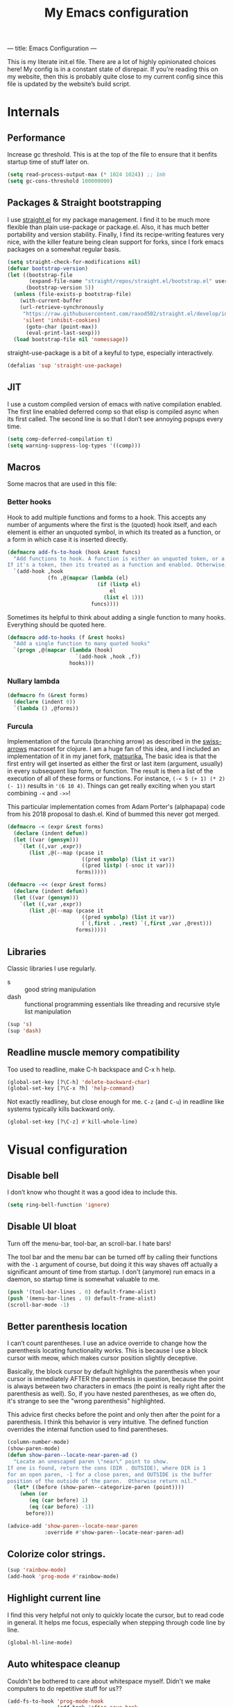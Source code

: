 ---
title: Emacs Configuration
---
#+PROPERTY: header-args :tangle "init.el"
#+TITLE: My Emacs configuration
#+TOC: headlines 2

This is my literate init.el file. There are a lot of highly opinionated choices
here! My config is in a constant state of disrepair. If you’re reading this on
my website, then this is probably quite close to my current config since this
file is updated by the website’s build script.

* Internals
** Performance
Increase gc threshold. This is at the top of the file to ensure that
it benfits startup time of stuff later on.
#+BEGIN_SRC emacs-lisp
(setq read-process-output-max (* 1024 1024)) ;; 1mb
(setq gc-cons-threshold 100000000)
#+END_SRC

** Packages & Straight bootstrapping
I use [[https://github.com/raxod502/straight.el][straight.el]] for my package management. I find it to be much more flexible than
plain use-package or package.el. Also, it has much better portability and
version stability. Finally, I find its recipe-writing features very
nice, with the killer feature being clean support for forks, since I
fork emacs packages on a somewhat regular basis.

#+BEGIN_SRC emacs-lisp
(setq straight-check-for-modifications nil)
(defvar bootstrap-version)
(let ((bootstrap-file
       (expand-file-name "straight/repos/straight.el/bootstrap.el" user-emacs-directory))
      (bootstrap-version 5))
  (unless (file-exists-p bootstrap-file)
    (with-current-buffer
    (url-retrieve-synchronously
     "https://raw.githubusercontent.com/raxod502/straight.el/develop/install.el"
     'silent 'inhibit-cookies)
      (goto-char (point-max))
      (eval-print-last-sexp)))
  (load bootstrap-file nil 'nomessage))
#+end_src

straight-use-package is a bit of a keyful to type, especially interactively.
#+BEGIN_SRC emacs-lisp
(defalias 'sup 'straight-use-package)
#+END_SRC

** JIT
I use a custom compiled version of emacs with native compilation enabled. The
first line enabled deferred comp so that elisp is compiled async when its first
called. The second line is so that I don’t see annoying popups every time.
#+BEGIN_SRC emacs-lisp
(setq comp-deferred-compilation t)
(setq warning-suppress-log-types '((comp)))
#+END_SRC

** Macros
Some macros that are used in this file:
*** Better hooks
Hook to add multiple functions and forms to a hook. This accepts any
number of arguments where the first is the (quoted) hook itself, and
each element is either an unquoted symbol, in which its treated as a
function, or a form in which case it is inserted directly.

#+BEGIN_SRC emacs-lisp
(defmacro add-fs-to-hook (hook &rest funcs)
  "Add functions to hook. A function is either an unquoted token, or a form.
If it's a token, then its treated as a function and enabled. Otherwise, the form is run."
  `(add-hook ,hook
             (fn ,@(mapcar (lambda (el)
                             (if (listp el)
                                 el
                               (list el 1)))
                           funcs))))
#+END_SRC

Sometimes its helpful to think about adding a single function to many
hooks. Everything should be quoted here.
#+BEGIN_SRC emacs-lisp
(defmacro add-to-hooks (f &rest hooks)
  "Add a single function to many quoted hooks"
  `(progn ,@(mapcar (lambda (hook)
                      `(add-hook ,hook ,f))
                    hooks)))
#+END_SRC

*** Nullary lambda
#+BEGIN_SRC emacs-lisp
(defmacro fn (&rest forms)
  (declare (indent 0))
  `(lambda () ,@forms))
#+END_SRC

*** Furcula
Implementation of the furcula (branching arrow) as described in the
[[https://github.com/rplevy/swiss-arrows][swiss-arrows]] macroset for clojure. I am a huge fan of this idea, and I
included an implementation of it in my janet fork, [[https://github.com/eshrh/matsurika][matsurika.]] The
basic idea is that the first entry will get inserted as either the
first or last item (argument, usually) in every subsequent lisp form,
or function. The result is then a list of the execution of all of
these forms or functions. For instance, =(-< 5 (+ 1) (* 2) (- 1))=
results in ='(6 10 4)=. Things can get really exciting when you start
combining =-<= and =->>=!


This particular implementation comes from Adam Porter's (alphapapa)
code from his 2018 proposal to dash.el. Kind of bummed this never got merged.
#+BEGIN_SRC emacs-lisp
(defmacro -< (expr &rest forms)
  (declare (indent defun))
  (let ((var (gensym)))
    `(let ((,var ,expr))
       (list ,@(--map (pcase it
                        ((pred symbolp) (list it var))
                        ((pred listp) (-snoc it var)))
                      forms)))))

(defmacro -<< (expr &rest forms)
  (declare (indent defun))
  (let ((var (gensym)))
    `(let ((,var ,expr))
       (list ,@(--map (pcase it
                        ((pred symbolp) (list it var))
                        (`(,first . ,rest) `(,first ,var ,@rest)))
                      forms)))))
#+END_SRC

** Libraries
Classic libraries I use regularly.
+ s :: good string manipulation
+ dash :: functional programming essentials like threading and
  recursive style list manipulation
#+BEGIN_SRC emacs-lisp
(sup 's)
(sup 'dash)
#+END_SRC

** Readline muscle memory compatibility
Too used to readline, make C-h backspace and C-x h help.

#+BEGIN_SRC emacs-lisp
(global-set-key [?\C-h] 'delete-backward-char)
(global-set-key [?\C-x ?h] 'help-command)
#+END_SRC

Not exactly readliney, but close enough for me. ~C-z~ (and ~C-u~) in readline like
systems typically kills backward only.
#+BEGIN_SRC emacs-lisp
(global-set-key [?\C-z] #'kill-whole-line)
#+END_SRC

* Visual configuration
** Disable bell
I don’t know who thought it was a good idea to include this.
#+BEGIN_SRC emacs-lisp
(setq ring-bell-function 'ignore)
#+END_SRC

** Disable UI bloat
Turn off the menu-bar, tool-bar, an scroll-bar. I hate bars!

The tool bar and the menu bar can be turned off by calling their
functions with the ~-1~ argument of course, but doing it this way shaves
off actually a significant amount of time from startup. I don't
(anymore) run emacs in a daemon, so startup time is somewhat valuable
to me.

#+BEGIN_SRC emacs-lisp
(push '(tool-bar-lines . 0) default-frame-alist)
(push '(menu-bar-lines . 0) default-frame-alist)
(scroll-bar-mode -1)
#+END_SRC

** Better parenthesis location

I can’t count parentheses. I use an advice override to change how the parenthesis
locating functionality works. This is because I use a block cursor with meow,
which makes cursor position slightly deceptive.

Basically, the block cursor by default highlights the parenthesis when
your cursor is immediately AFTER the parenthesis in question, because
the point is always between two characters in emacs (the point is
really right after the parenthesis as well). So, if you have nested
parentheses, as we often do, it's strange to see the "wrong
parenthesis" highlighted.

This advice first checks before the point and only then after the
point for a parenthesis. I think this behavior is very intuitive. The
defined function overrides the internal function used to find parentheses.

#+BEGIN_SRC emacs-lisp
(column-number-mode)
(show-paren-mode)
(defun show-paren--locate-near-paren-ad ()
  "Locate an unescaped paren \"near\" point to show.
If one is found, return the cons (DIR . OUTSIDE), where DIR is 1
for an open paren, -1 for a close paren, and OUTSIDE is the buffer
position of the outside of the paren.  Otherwise return nil."
  (let* ((before (show-paren--categorize-paren (point))))
    (when (or
       (eq (car before) 1)
       (eq (car before) -1))
      before)))

(advice-add 'show-paren--locate-near-paren
            :override #'show-paren--locate-near-paren-ad)
#+END_SRC

** Colorize color strings.
#+BEGIN_SRC emacs-lisp
(sup 'rainbow-mode)
(add-hook 'prog-mode #'rainbow-mode)
#+END_SRC

** Highlight current line
I find this very helpful not only to quickly locate the cursor, but to
read code in general. It helps me focus, especially when stepping
through code line by line.

#+BEGIN_SRC emacs-lisp
(global-hl-line-mode)
#+END_SRC

** Auto whitespace cleanup
Couldn't be bothered to care about whitespace myself. Didn't we make
computers to do repetitive stuff for us??
#+BEGIN_SRC emacs-lisp
(add-fs-to-hook 'prog-mode-hook
                (add-hook 'after-save-hook
                          (fn (whitespace-cleanup))))
#+END_SRC

** Fonts
My default fonts. Iosevka Meiseki is a customized version of [[https://github.com/be5invis/iosevka][iosevka]]
font. You can find a copy of it on my website, somewhere, probably
(maybe the about page).
#+BEGIN_SRC emacs-lisp
(defvar emacs-english-font "Iosevka Meiseki Sans")
(defvar emacs-cjk-font "IPAGothic")
(setq my-font (concat emacs-english-font "-12"))

(add-to-list 'default-frame-alist `(font . ,my-font))
(set-face-attribute 'default t :font my-font)
#+END_SRC

** Theme
I've tried countless other themes, but somehow I just keep coming back
to gruvbox. I switch between ~gruvbox-light-hard~ and ~gruvbox-dark-hard~
fairly often though, both are nice. I'm a big fan of the dark
version's warm and retro-y feel, its visually distinct and comfy.

#+BEGIN_SRC emacs-lisp
(sup 'gruvbox-theme)

(load-theme 'modus-vivendi t nil)
#+END_SRC

** Frame
Make the title look better so that my status bar can print it nicely
for the rice screenshots. ~%b~ is substituted for the name of the
currently active buffer.
#+BEGIN_SRC emacs-lisp
(setq-default frame-title-format '("emacs: %b"))
#+END_SRC

** Modeline
I've liked smart-mode-line in the past, but I prefer telephone line's
modularity, design, and visual appeal right now.

#+BEGIN_SRC emacs-lisp
(sup 'telephone-line)
#+END_SRC

Use a neat cubic curved shape to separate segments. The last line with
~evil-use-short-tag~ makes telephone-line's meow segment, which I wrote
and upstreamed, use single letters to show meow state instead of the
whole word, so like "N" instead of "NORMAL".
#+BEGIN_SRC emacs-lisp
(require 'telephone-line)
(setq telephone-line-primary-left-separator 'telephone-line-cubed-left
      telephone-line-secondary-left-separator 'telephone-line-cubed-hollow-left
      telephone-line-primary-right-separator 'telephone-line-cubed-right
      telephone-line-secondary-right-separator 'telephone-line-cubed-hollow-right)

(setq telephone-line-height 24
      telephone-line-evil-use-short-tag t)
#+END_SRC

*** Custom segments
One of the big reasons I like telephone line is the absolute ease of
defining new segments that look nice as hell.

#+BEGIN_SRC emacs-lisp
(telephone-line-defsegment* telephone-line-simpler-major-mode-segment ()
  (concat "["
          (if (listp mode-name)
              (car mode-name)
            mode-name) "]"))
#+END_SRC

This segment is a simpler indicator of position. I don't use line
numbers on the side of my screen, so it's pretty neccessary for me to
quickly parse my position at a glance. Column numbers are on the left
since they change more often, and this segment is the leftmost element
on the right side of my bar. This means that there's no unnecessary
movement.

#+BEGIN_SRC emacs-lisp
(telephone-line-defsegment* telephone-line-simple-pos-segment ()
  (concat "%c : " "%l/" (number-to-string (count-lines (point-min) (point-max))) ))
#+END_SRC

*** Segment setup
#+BEGIN_SRC emacs-lisp
(setq telephone-line-lhs
      '((nil . (telephone-line-projectile-buffer-segment))
        (accent . (telephone-line-simpler-major-mode-segment))
        (nil . (telephone-line-meow-tag-segment
                telephone-line-misc-info-segment)))
      telephone-line-rhs
      '((nil . (telephone-line-simple-pos-segment))
        (accent . (telephone-line-buffer-modified-segment))))

(telephone-line-mode 1)
#+END_SRC

** Pixel scrolling
New feature in Emacs 29! Do try it out, it's really quite neat. this
function only activates when possible.
#+BEGIN_SRC emacs-lisp
(defun pixel-scroll-setup ()
  (interactive)
  (setq pixel-scroll-precision-large-scroll-height 30.0)
  (setq pixel-scroll-precision-interpolation-factor 30))

(when (boundp 'pixel-scroll-precision-mode)
  (pixel-scroll-setup)
  (add-hook 'prog-mode-hook #'pixel-scroll-precision-mode)
  (add-hook 'org-mode-hook #'pixel-scroll-precision-mode))
#+END_SRC

* Packages
** Nyaatouch
Nyaatouch is my personal modal editing system. It is highly optimized for the
dvorak keyboard and is built on meow (hence the name).

#+BEGIN_SRC emacs-lisp
(sup '(nyaatouch
       :repo "https://github.com/eshrh/nyaatouch"
       :fetcher github))
(turn-on-nyaatouch)
#+END_SRC

Nyaatouch brings in some packages as dependencies: avy, swiper, meow,
smartparens. You can find more information about it at the repo.
I really don't want to add vterm as a dependency of nyaatouch, but I
use it a lot and want it on my leader in a convenient location.
#+BEGIN_SRC emacs-lisp
(meow-leader-define-key
 '("d" . vterm-toggle-cd))
#+END_SRC

Some ideas in nyaatouch spend some time in incubation in my personal
config before I spin them off there. One of those is a key for
deleting a single character

#+BEGIN_SRC emacs-lisp
(meow-normal-define-key '("r" . meow-delete))
#+END_SRC

Add a character for the fill-paragraph command
#+BEGIN_SRC emacs-lisp
(meow-normal-define-key
 '("`" . fill-paragraph))
#+END_SRC

Make sure the esc key in the terminal key never acts as meta.
#+BEGIN_SRC emacs-lisp
(unless (display-graphic-p)
  (setq meow-esc-delay 0))
#+END_SRC

** Undo-tree
Better undo for emacs. I really enjoy the tree visualization feature
this package adds. If you haven't checked it out, try pressing ~C-x u~!
#+BEGIN_SRC emacs-lisp
(sup 'undo-tree)
(global-undo-tree-mode)
(setq undo-tree-auto-save-history nil)
#+END_SRC

** Ace-window
Ace-window is super nice because it lets you quickly switch to a window
when you have >2 open by providing a letter hint.
#+BEGIN_SRC emacs-lisp
(sup 'ace-window)
(global-set-key [remap other-window] 'ace-window)
(setq aw-keys '(?a ?o ?e ?u ?i ?d ?h ?t ?n ?s)) ;; dvorak moment
(setq aw-scope 'frame) ;; don't hint me for things outside the frame
(setq aw-background nil) ;; don't change the buffer background
(setq aw-ignore-current t) ;; i never want to select the current buffer
#+END_SRC

** Dashboard
An essential component of any
emacs-window-with-neofetch-and-tiling-wm-and-anime-girl-wp screenshot.
#+BEGIN_SRC emacs-lisp
(sup 'dashboard)
(dashboard-setup-startup-hook)
#+END_SRC

This is an important section because in order for dashboard to produce the org
agenda, every org file needs to be opened, which means your recent list is
just cluttered. The second line makes dashboard close each buffer
after opening them so it doesn't clutter up your buffer list.
#+BEGIN_SRC emacs-lisp
(setq recentf-exclude '("~/org/"))
(setq dashboard-agenda-release-buffers t)
#+END_SRC

Startup to the dashboard
#+BEGIN_SRC emacs-lisp
(setq initial-buffer-choice (get-buffer "*dashboard*"))
#+END_SRC

Self explanatory config
#+BEGIN_SRC emacs-lisp
(setq dashboard-center-content t)
(setq dashboard-show-shortcuts nil)
(setq dashboard-set-footer nil)
#+END_SRC

Declutter the items shown on the dashboard
#+BEGIN_SRC emacs-lisp
(setq dashboard-items '((recents  . 5)
                        (projects . 5)
                        (agenda . 5)))
(setq dashboard-agenda-sort-strategy '(time-up))
(setq dashboard-item-names '(("Recent Files:" . "recent:")
                             ("Projects:" . "projects:")
                             ("Agenda for the coming week:" . "agenda:")))
#+END_SRC

Nice image and nice title. If we're in the terminal, display an ASCII gnu
instead.
#+BEGIN_SRC emacs-lisp
(setq dashboard-banner-logo-title "GNU emacsへようこそ。")

(defmacro set-dashboard-banner (name)
  `(setq dashboard-startup-banner
         (expand-file-name ,name user-emacs-directory)))
(if (or (display-graphic-p) (daemonp))
    (set-dashboard-banner "hiten_render_rsz.png")
  (set-dashboard-banner "gnu.txt"))
#+END_SRC

** Company
The one true autocompleter! Company mode takes a bit to startup, so defer.
#+BEGIN_SRC emacs-lisp
(sup 'company)
(add-hook 'after-init-hook #'global-company-mode)
(sup 'company-ctags)
#+END_SRC

** Projectile
Project-aware emacs commands.
#+BEGIN_SRC emacs-lisp
(sup 'projectile)
(projectile-mode 1)
(define-key projectile-mode-map (kbd "C-c p") 'projectile-command-map)
#+END_SRC

The main feature I use from projectile is it's awesome fuzzy search for files
across your entire project. I use this so much that I use it as my default
find file function, only when I'm in a project.
#+BEGIN_SRC emacs-lisp
(defun find-file-or-projectile ()
  (interactive)
  (if (projectile-project-p)
      (call-interactively 'projectile-find-file)
    (call-interactively 'find-file)))

(global-set-key (kbd "C-x C-f") 'find-file-or-projectile)
;; just in case i need to use standard find file, probably to make a file.
(meow-leader-define-key '("U" . find-file))
#+END_SRC

** Searching
*** Ivy
I currently use ivy for completions. I’ve used selectrum and vertico in the
past, but ivy is better in my opinion simply because so many packages have built
in integrations with it. I also use swiper extensively.

#+BEGIN_SRC emacs-lisp
(sup 'ivy)
(ivy-mode 1)
(setq ivy-use-virtual-buffers t)
(setq ivy-count-format "(%d/%d) ")
#+END_SRC

Typing things over and over again is hard. Prescient keeps track of command
history and makes recent commands appear higher up.

#+BEGIN_SRC emacs-lisp
(sup 'prescient)
(sup 'ivy-prescient)
(ivy-prescient-mode)
#+END_SRC

*** Marginalia
An essential addition to the completing-read buffer that offers a bit of
documentation to entries.
#+BEGIN_SRC emacs-lisp
(sup 'marginalia)
(marginalia-mode)
#+END_SRC

*** Posframe
In GUI mode, I like to have all completing-read queries come up in a new frame
in the middle of my screen. Posframe does this with a child frame. I like how it
looks. However, I don't want org-ref or swiper in the middle, so I add exceptions.

#+BEGIN_SRC emacs-lisp
(sup 'posframe)
(sup 'ivy-posframe)

(setq ivy-posframe-display-functions-alist '((t . ivy-posframe-display-at-frame-center)))

(setq ivy-posframe-display-functions-alist
      '((swiper          . ivy-display-function-fallback)
        (org-ref-insert-link . ivy-display-function-fallback)
        (t               . ivy-posframe-display)))

(ivy-posframe-mode 1)
#+END_SRC

** Helpful
Better describe* functions that have more information and look neater.
#+BEGIN_SRC emacs-lisp
(sup 'helpful)
#+END_SRC

Override keybindings
#+BEGIN_SRC emacs-lisp
(-map (lambda (pair) (global-set-key
                 (kbd (concat "C-x h " (car pair))) (cdr pair)))
      (-zip '("f" "v" "k")
            '(helpful-callable helpful-variable helpful-key)))
#+END_SRC

** Highlights
*** Lisp highlighting
Install a bunch of Fanael’s visual packages to make lisp source editing much
nicer.
+ highlight-defined: highlight known symbols instead of just the built in ones
+ highlight-numbers: numbers
+ highlight-delimiters: highlight brackets and parens nicely
+ highlight-quoted: highlight quoted symbols in a different color
  [applies only to elisp]

I really do find these pretty essential for comfortable lisp
programming, but maybe just because I'm so used to them.
#+BEGIN_SRC emacs-lisp
(sup 'highlight-defined)
(sup 'highlight-numbers)
(sup 'rainbow-delimiters)
(sup 'highlight-quoted)
(defun highlight-lisp-things-generic ()
  (highlight-numbers-mode)
  (highlight-defined-mode)
  (rainbow-delimiters-mode))

(add-hook 'emacs-lisp-mode-hook #'highlight-quoted-mode)
(add-to-hooks #'highlight-lisp-things-generic 'lisp-data-mode-hook 'clojure-mode-hook)
#+END_SRC

*** Highlight todos
#+BEGIN_SRC emacs-lisp
(sup 'hl-todo)
(global-hl-todo-mode)
#+END_SRC

** Which-key
There are too many emacs keybindings and life is too short.
#+BEGIN_SRC emacs-lisp
(sup 'which-key)
(which-key-mode)
#+END_SRC

** Format-all
All-purpose code formatter for when things break
#+BEGIN_SRC emacs-lisp
(sup 'format-all)
#+END_SRC

** Terminal and shell config
Undoubtedly the best terminal in emacs. Depends on the module libvterm, which
means your emacs has to be compiled with module support enabled (damn you
Ubuntu!!).

#+BEGIN_SRC emacs-lisp
(sup 'vterm)
(sup 'fish-mode)
#+END_SRC

*** Config
Make hl-line-mode turn off in vterm-mode.
#+BEGIN_SRC emacs-lisp
(add-fs-to-hook 'vterm-mode-hook (setq-local global-hl-line-mode
                                             (null global-hl-line-mode)))
#+END_SRC

Kill the buffer when ~C-d~ is pressed to exit the shell.
#+BEGIN_SRC emacs-lisp
(setq vterm-kill-buffer-on-exit t)
(setq vterm-buffer-name-string "vt")
#+END_SRC

Start vterm mode in the insert meow state.
#+BEGIN_SRC emacs-lisp
(add-to-list 'meow-mode-state-list '(vterm-mode . insert))
#+END_SRC

*** Vterm-toggle
Toggles a window with a re-usable vterm. Good for reducing buffer clutter.

#+BEGIN_SRC emacs-lisp
(sup 'vterm-toggle)
(setq vterm-toggle-hide-method 'delete-window)
(setq vterm-toggle-fullscreen-p nil)
(add-to-list 'display-buffer-alist
             '((lambda (bufname _)
                 (with-current-buffer bufname (equal major-mode 'vterm-mode)))
                (display-buffer-reuse-window display-buffer-at-bottom)
                (dedicated . t)
                (reusable-frames . visible)
                (window-height . 0.4)))
#+END_SRC

*** Kill vterm buffer and window
#+BEGIN_SRC emacs-lisp
(defun vterm--kill-vterm-buffer-and-window (process event)
  "Kill buffer and window on vterm process termination."
  (when (not (process-live-p process))
    (let ((buf (process-buffer process)))
      (when (buffer-live-p buf)
        (with-current-buffer buf
          (kill-buffer)
          (ignore-errors (delete-window))
          (message "VTerm closed."))))))

(add-fs-to-hook 'vterm-mode-hook
                (set-process-sentinel (get-buffer-process (buffer-name))
                                      #'vterm--kill-vterm-buffer-and-window))
#+END_SRC

** Org-mode
#+BEGIN_SRC emacs-lisp
(sup 'org)
#+END_SRC

Path configuration. I use a directory called org in my home directory to store
my org files.
#+BEGIN_SRC emacs-lisp
(when (file-exists-p "~/org/")
  (setq org-directory "~/org/")
  (setq org-agenda-files '("~/org/")))
#+END_SRC

Allow lists like a) b) c)
#+BEGIN_SRC emacs-lisp
(setq org-list-allow-alphabetical t)
#+END_SRC

Enable and disable some modes on opening an org buffer
+ Indent-mode means that star headings are hidden and hierarchy is
  whitespace-based
+ Turn off electrict quote completion because it makes typing elisp quotes annoying.
+ Turn on auto-fill mode to prevent lines from getting too long.
#+BEGIN_SRC emacs-lisp
(add-fs-to-hook 'org-mode-hook
                org-indent-mode
                (electric-quote-mode -1)
                auto-fill-mode)

#+END_SRC

Don't insert lines in between headers and list items.
#+BEGIN_SRC emacs-lisp
(setf org-blank-before-new-entry '((heading . nil) (plain-list-item . nil)))
#+END_SRC

Change the backends.
#+BEGIN_SRC emacs-lisp
(sup 'ox-pandoc)
(setq org-export-backends '(latex beamer md html odt ascii pandoc))
#+END_SRC

Don't indent code in org-babel
#+BEGIN_SRC emacs-lisp
(setq org-edit-src-content-indentation 0)
#+END_SRC

Even emacs can’t make me not procrastinate!
#+BEGIN_SRC emacs-lisp
(setq org-deadline-warning-days 2)
#+END_SRC

Babel src setup
#+BEGIN_SRC emacs-lisp
(setq org-src-fontify-natively t
      org-confirm-babel-evaluate nil
      org-src-preserve-indentation t)
#+END_SRC

*** Org-fragtog
A neat little package to render latex fragments as you write them.
#+BEGIN_SRC emacs-lisp
(sup 'org-fragtog)
#+END_SRC

Quick function to disable fragtogging while in a table
#+BEGIN_SRC emacs-lisp
(defun org-inside-latex-block ()
  (eq (nth 0 (org-element-at-point)) 'latex-environment))
(setq org-fragtog-ignore-predicates '(org-at-table-p org-inside-latex-block))
#+END_SRC

*** Org-ref
Cool package to deal with citations in org. Especially nice when writing latex
in org-mode.

My typical workflow involves importing papers into [[https://www.zotero.org/][zotero]], which will
automatically update a system-wide bibliography file stored in bibtex thanks to
the [[https://retorque.re/zotero-better-bibtex/][better bibtex]] extension, which is essential.

#+BEGIN_SRC emacs-lisp
(sup 'org-ref)
(sup 'ivy-bibtex)

(setq org-ref-insert-link-function 'org-ref-insert-link-hydra/body
      org-ref-insert-cite-function 'org-ref-cite-insert-ivy
      org-ref-insert-label-function 'org-ref-insert-label-link
      org-ref-insert-ref-function 'org-ref-insert-ref-link
      org-ref-cite-onclick-function (lambda (_) (org-ref-citation-hydra/body)))

(with-eval-after-load 'org
  (define-key org-mode-map (kbd "s-<return>") 'org-meta-return)
  (define-key org-mode-map (kbd "C-c ]") 'org-ref-insert-link)
  (define-key org-mode-map (kbd "S-]") 'org-ref-insert-link-hydra/body)
  (define-key org-mode-map (kbd "C-c r") 'org-ref-citation-hydra/body))
(setq bibtex-completion-bibliography '("~/docs/library.bib"))
(setq org-latex-pdf-process (list "latexmk -shell-escape -bibtex -f -pdf %f"))
#+END_SRC

*** Org-roam
#+BEGIN_SRC emacs-lisp
(sup 'org-roam)
(setq org-roam-v2-ack t)
#+END_SRC

Basic setup. ~org-roam-db-autosync-mode~ is nice, but adds about 1.5s to my
startup time. Not good!

#+BEGIN_SRC emacs-lisp
(unless (file-directory-p "~/roam")
  (make-directory "~/roam"))
(setq org-roam-directory (file-truename "~/roam"))

#+END_SRC

Pressing enter while your point is on a link should follow the link.
#+BEGIN_SRC emacs-lisp
(setq org-return-follows-link t)
#+END_SRC

Keybindings for my most used roam actions. ~publish.el~ refers to a personal
elisp file I use to generate a website from my roam files you can find [[https://notes.esrh.me][here!]]
#+BEGIN_SRC emacs-lisp
(global-set-key (kbd "C-c c i") #'org-roam-node-insert)
(global-set-key (kbd "C-c c f") #'org-roam-node-find)
(global-set-key (kbd "C-c c s") #'org-roam-db-sync)
(global-set-key (kbd "C-c c p") (fn (interactive) (load-file "~/roam/publish.el")))

#+END_SRC

The default file name looks ugly and leads to ugly urls once exported. This
makes the filenames just the titles.
#+BEGIN_SRC emacs-lisp
(setq org-roam-capture-templates
      '(("d" "default" plain "%?" :target
         (file+head "${slug}.org" "#+title: ${title}\n")
         :unnarrowed t)))
#+END_SRC

*** Anki integration
Anki-editor lets you push notes to [[https://apps.ankiweb.net/][anki]] from emacs. My most common use case for
this is to quickly write up some property list in the from ~- key :: value~ and
then use this quick function to transform an entry into an anki card that can
then be pushed with anki editor with ~anki-editor-push-notes~.

I'm sorry this function depends on a snippet that may or may not be available to
you wherever you are reading this. I plan to improve the code soon.

#+BEGIN_SRC emacs-lisp
(sup 'anki-editor)
;; TODO improve this code!!!
(defun anki-description-transform ()
  (interactive)
  (let* ((begin (re-search-backward "^-"))
         (end (forward-sentence))
         (raw (buffer-substring-no-properties
               begin
               end))
         (split (s-split "::" raw))
         (q (substring (s-trim (car split)) 2))
         (a (s-trim (cadr split)))
         (depth (org-current-level)))
    (yas-expand-snippet
     (yas-lookup-snippet "anki-editor card")
     begin end)
    (insert q)
    (yas-next-field-or-maybe-expand)
    (insert a)
    (yas-end)
    (org-backward-element)))
#+END_SRC

*** Latex
Adds my favorite document class, IEEE transactions to the org latex export.
#+BEGIN_SRC emacs-lisp
(with-eval-after-load 'ox-latex
  (add-to-list 'org-latex-classes
               '("IEEEtran"
                 "\\documentclass{IEEEtran}"
                 ("\\section{%s}" . "\\section*{%s}")
                 ("\\subsection{%s}" . "\\subsection*{%s}")
                 ("\\subsubsection{%s}" . "\\subsubsection*{%s}"))))

#+END_SRC

** IRC
I store some IRC secrets outside of dotfile version control.

#+BEGIN_SRC emacs-lisp
(setq erc-default-server "irc.libera.chat")

(add-hook 'erc-before-connect (lambda (SERVER PORT NICK)
                                (when (file-exists-p "ircconfig.elc")
                                  (load-file
                                   (expand-file-name
                                    "ircconfig.elc"
                                    user-emacs-directory)))))
#+END_SRC

** YASnippet
Just works!
#+BEGIN_SRC emacs-lisp
(sup 'yasnippet)
(yas-global-mode)
(setq yas-indent-line 'fixed)
#+END_SRC

** Flycheck
#+BEGIN_SRC emacs-lisp
(sup 'flycheck)
#+END_SRC

** Magit
Nothing to be said here
#+BEGIN_SRC emacs-lisp
(sup 'magit)
#+END_SRC

Ediff makes dealing with merging conflicts extremely comfortable. I make some
quick changes to how it lays out merge windows.
#+BEGIN_SRC emacs-lisp
(setq ediff-diff-options "")
(setq ediff-custom-diff-options "-u")
(setq ediff-window-setup-function 'ediff-setup-windows-plain)
(setq ediff-split-window-function 'split-window-vertically)
#+END_SRC

** Ligatures and symbols
Prettify symbols is emacs' built in method for symbol replacment. Any
string of any length can be replaced by a character. The
prettify-symbols-alist is buffer local, so it can be modified via
hook.

#+BEGIN_SRC emacs-lisp
(global-prettify-symbols-mode)
(add-fs-to-hook 'emacs-lisp-mode-hook
                (push '("fn" . ?∅) prettify-symbols-alist))
#+END_SRC

My font uses ligatures. Ligature.el adds support for this on emacs 28+
compiled with harfbuzz and cairo.

#+BEGIN_SRC emacs-lisp
(sup '(ligature
       :type git
       :repo "https://github.com/mickeynp/ligature.el"))
(ligature-set-ligatures
 'prog-mode
 '("|||>" "<|||" "<==>" "<!--" "####" "~~>" "***" "||=" "||>"
   ":::" "::=" "=:=" "===" "==>" "=!=" "=>>" "=<<" "=/=" "!=="
   "!!." ">=>" ">>=" ">>>" ">>-" ">->" "->>" "-->" "-<<"
   "<~~" "<~>" "<*>" "<||" "<|>" "<$>" "<==" "<=>" "<=<" "<->"
   "<--" "<-<" "<<=" "<<-" "<<<" "<+>" "</>" "###" "#_(" "..<"
   "..." "+++" "/==" "///" "_|_" "www" "&&" "^=" "~~" "~@" "~="
   "~>" "~-" "**" "*>" "*/" "||" "|}" "|]" "|=" "|>" "|-" "{|"
   "[|" "]#" "::" ":=" ":>" ":<" "$>" "==" "=>" "!=" "!!" ">:"
   ">=" ">>" ">-" "-~" "-|" "->" "-<" "<~" "<*" "<|" "<:"
   "<$" "<=" "<>" "<-" "<<" "<+" "</" "#{" "#[" "#:" "#=" "#!"
   "##" "#(" "#?" "#_" "%%" ".=" ".-" ".." ".?" "+>" "++" "?:"
   "?=" "?." "??" ";;" "/*" "/=" "/>" "//" "__" "~~" "(*" "*)"
   "\\\\" "://"))
(global-ligature-mode)
#+END_SRC

** LSP
#+BEGIN_SRC emacs-lisp
(sup 'lsp-mode)
(sup 'lsp-ui)
#+END_SRC

#+BEGIN_SRC emacs-lisp
(sup 'lsp-haskell)
#+END_SRC

Don't ask for project root config when opening files
#+BEGIN_SRC emacs-lisp
(setq lsp-auto-guess-root t)
#+END_SRC

Debloat the UI
#+BEGIN_SRC emacs-lisp
(setq lsp-enable-symbol-highlighting nil)
(setq lsp-lens-enable nil)
(setq lsp-headerline-breadcrumb-enable nil)
#+END_SRC

Turn on the lsp by default for some languages only.
#+BEGIN_SRC emacs-lisp
(add-to-hooks #'lsp-deferred
              'python-mode-hook
              'haskell-mode-hook
              'c-mode-hook
              'c++-mode-hook)
#+END_SRC

** Language-specific config
*** Java
Meghanada has better integration with emacs than the lsps i've tried.
#+BEGIN_SRC emacs-lisp
(sup 'meghanada)
(add-fs-to-hook 'java-mode-hook
                meghanada-mode
                flycheck-mode
                (setq c-basic-offset 4)
                (setq tab-width 4))
#+END_SRC

*** Haskell
Interactive haskell mode lets you use the nice repl with ~C-c C-z~
#+BEGIN_SRC emacs-lisp
(sup 'haskell-mode)
(add-hook 'haskell-mode-hook #'interactive-haskell-mode)
#+END_SRC

Interactive haskell error customization
#+BEGIN_SRC emacs-lisp
(setq haskell-interactive-popup-errors t)
#+END_SRC

*** C++
#+BEGIN_SRC emacs-lisp
(setq-default c-basic-offset 4
              kill-whole-line t
              indent-tabs-mode nil)
#+END_SRC

*** Lisp
The best common lisp ide!
#+BEGIN_SRC emacs-lisp
(sup 'slime)
(setq inferior-lisp-program "sbcl")
(sup 'slime-company)
(add-fs-to-hook 'common-lisp-mode-hook (slime-setup '(slime-fancy slime-company)))
(add-hook 'lisp-mode-hook #'flycheck-mode)
#+END_SRC

**** Smartparens
#+BEGIN_SRC emacs-lisp
(smartparens-global-mode)
#+END_SRC

Define a function to disable auto quote-completion. This is
annoying in lisplike languages.

#+BEGIN_SRC emacs-lisp
(defun sp-disable (mode str)
  (sp-local-pair mode str nil :actions nil))
#+END_SRC

Disable single quote pairing in lisp-data modes
#+BEGIN_SRC emacs-lisp
(sp-disable 'lisp-data-mode "'")
#+END_SRC

**** Elisp
#+BEGIN_SRC emacs-lisp
(sup 'elisp-format)
(setq elisp-format-column 80)
(sp-disable 'emacs-lisp-mode "'")
(sp-disable 'emacs-lisp-mode "`")
(sp-disable 'org-mode "'")
#+END_SRC

**** Aggressive indenting
Keeps code indented no matter what. This package is extremely broken
for most block based languages, but works like a charm for lisps.
#+BEGIN_SRC emacs-lisp
(sup 'aggressive-indent-mode)
(add-hook 'lisp-data-mode-hook #'aggressive-indent-mode 1)
#+END_SRC

*** TeX
AuCTeX offers a lot of sweet features that I’ve come to take for granted
#+BEGIN_SRC emacs-lisp
(sup 'auctex)
#+END_SRC

Use [[https://sioyek.info/][sioyek]] to view pdfs compiled with tex. Sioyek has some rough edges
to be sure, but it also has really cute features centered around
technical material.

I also include some fallbacks in order of my preference.

In order to add a custom tex viewing program, it must have an entry in
TeX-view-program-list that uses some expansion tokens that you're free
to copy from here. Some day, TODO, I'd like to get this upstreamed to
emacs, I do believe that sioyek is sufficiently popular.

#+BEGIN_SRC emacs-lisp
(setq my-pdf-viewer (-first #'executable-find
                            '("sioyek" "evince" "okular" "zathura" "firefox")))

(setq TeX-view-program-list nil)
(add-to-list
 'TeX-view-program-list
 `("sioyek" ("sioyek %o" (mode-io-correlate
                          ,(concat
                            " --reuse-instance"
                            " --forward-search-file \"%b\""
                            " --forward-search-line %n"
                            " --inverse-search \"emacsclient +%2 %1\"")))
   "sioyek"))

(add-fs-to-hook 'LaTeX-mode-hook
                (setq TeX-view-program-selection
                      `((output-pdf ,my-pdf-viewer)
                        (output-dvi ,my-pdf-viewer)
                        (output-html "xdg-open")))
                auto-fill-mode)
#+END_SRC

Reftex integration
#+BEGIN_SRC emacs-lisp
(add-hook 'LaTeX-mode-hook #'turn-on-reftex)
(setq reftex-plug-into-AUCTeX t)
#+END_SRC

Make <tab> cycle sections just like in org mode
#+BEGIN_SRC emacs-lisp
(sup 'outline-magic)
(add-hook 'LaTeX-mode-hook #'outline-minor-mode)
(add-fs-to-hook 'LaTeX-mode-hook (define-key outline-minor-mode-map (kbd "<tab>") 'outline-cycle))
#+END_SRC

*** Python
**** IPython
Make ipython the default shell
#+BEGIN_SRC emacs-lisp
(setq python-shell-interpreter "ipython"
      python-shell-interpreter-args "-i --simple-prompt --InteractiveShell.display_page=True")
#+END_SRC

*** Clojure
Cider is really good
#+BEGIN_SRC emacs-lisp
(sup 'clojure-mode)
(sup 'cider)
(sp-disable 'clojure-mode "'")
#+END_SRC

*** Julia
Julia-snail is a cider-flavor ide environment for julia. I find it's
dwim send-to-repl feature nice. This package depends on both standard
julia-mode and also vterm for its repl.

#+BEGIN_SRC emacs-lisp
(sup 'julia-snail)
(add-hook 'julia-mode-hook #'julia-snail-mode)
#+END_SRC

*** ASM
The default asm indentation style is completely deranged.
#+BEGIN_SRC emacs-lisp
(defun my-asm-mode-hook ()
  (setq tab-always-indent (default-value 'tab-always-indent)))

(add-fs-to-hook 'asm-mode-hook
                (local-unset-key (vector asm-comment-char))
                (setq tab-always-indent (default-value 'tab-always-indent)))
#+END_SRC

*** Other
Kmonad config lang. Only load when the file exists.
#+BEGIN_SRC emacs-lisp
(sup '(kbd-mode
       :type git
       :repo "https://github.com/kmonad/kbd-mode"))

(add-hook 'kbd-mode-hook (fn (aggressive-indent-mode -1)))
#+END_SRC

* Other config and elisp
** User information
Add some variables that various programs, especially mail programs
use.
#+BEGIN_SRC emacs-lisp
(setq user-full-name "Eshan Ramesh"
      user-mail-address "esrh@gatech.edu")
#+END_SRC

** Yes or no to y/n
Turn the yes or no prompts into y or n prompts. This makes it easier
and faster to type since emacs will insist you type out y e s.
#+BEGIN_SRC emacs-lisp
(defalias 'yes-or-no-p 'y-or-n-p)
#+END_SRC

** Don't ask about vc links
Don't ask for confirmation when i visit a git-controlled source file.
This is especially helpful when you want to get to a build file from a
help page from some package installed by straight.
#+BEGIN_SRC emacs-lisp
(setq vc-follow-symlinks nil)
#+END_SRC

** Don't confirm on buffer kill
Living dangerously! Don't confirm when killing a buffer.
#+BEGIN_SRC emacs-lisp
(setq kill-buffer-query-functions
      (delq 'process-kill-buffer-query-function kill-buffer-query-functions))
#+END_SRC

** Temporary files in /tmp
Taken from emacswiki. Makes emacs stop littering your working
directories with autosave information. Instead, leave them all in
~/tmp/emacsXXXX~  where ~XXXX~ is a user unique id (which prevents
multiple users (who don't exist on my computers) from having
conflicting auto save files).

#+BEGIN_SRC emacs-lisp
(defconst emacs-tmp-dir
  (expand-file-name (format "emacs%d" (user-uid)) temporary-file-directory))
(setq backup-directory-alist
      `((".*" . ,emacs-tmp-dir)))
(setq auto-save-file-name-transforms
      `((".*" ,emacs-tmp-dir t)))
(setq auto-save-list-file-prefix
      emacs-tmp-dir)
#+END_SRC

** Make directories in find-file
#+BEGIN_SRC emacs-lisp
(defadvice find-file (before make-directory-maybe (filename &optional wildcards) activate)
  "Create parent directory if not exists while visiting file."
  (unless (file-exists-p filename)
    (let ((dir (file-name-directory filename)))
      (unless (file-exists-p dir)
        (make-directory dir t)))))
#+END_SRC

** Split and follow
Does what it says on the tin. I feel like everyone has some version of
these functions copied from somewhere or another on the internet.
#+BEGIN_SRC emacs-lisp
(defun split-and-follow-horizontally ()
  (interactive)
  (split-window-below)
  (balance-windows)
  (other-window 1))
(defun split-and-follow-vertically ()
  (interactive)
  (split-window-right)
  (balance-windows)
  (other-window 1))
#+END_SRC

Bind these new functions to override the old ones
#+BEGIN_SRC emacs-lisp
(global-set-key (kbd "C-x 2") 'split-and-follow-horizontally)
(global-set-key (kbd "C-x 3") 'split-and-follow-vertically)
#+END_SRC

** Delete frame and buffer
Taken from [[https://emacs.stackexchange.com/questions/2888/kill-buffer-when-frame-is-deleted][here]]
#+BEGIN_SRC emacs-lisp
(defun maybe-delete-frame-buffer (frame)
  "When a dedicated FRAME is deleted, also kill its buffer.
  A dedicated frame contains a single window whose buffer is not
  displayed anywhere else."
  (let ((windows (window-list frame)))
    (when (eq 1 (length windows))
      (let ((buffer (window-buffer (car windows))))
        (when (eq 1 (length (get-buffer-window-list buffer nil t)))
          (kill-buffer buffer))))))
(add-hook 'delete-frame-functions #'maybe-delete-frame-buffer)
#+END_SRC

** Custom keybinds
*** Kill both buffer and window keybinding
#+BEGIN_SRC emacs-lisp
(global-set-key (kbd "C-x k") 'kill-buffer)
(global-set-key (kbd "C-x C-k") 'kill-buffer-and-window)
#+END_SRC

*** Comment or uncomment
#+BEGIN_SRC emacs-lisp
(global-set-key (kbd "C-c /") #'comment-or-uncomment-region)
#+END_SRC

** Spellcheck locale
Taken from here: http://blog.binchen.org/posts/what-s-the-best-spell-check-set-up-in-emacs/
#+BEGIN_SRC emacs-lisp
(cond
 ;; try hunspell at first
  ;; if hunspell does NOT exist, use aspell
 ((executable-find "hunspell")
  (setq ispell-program-name "hunspell")
  (setq ispell-local-dictionary "en_US")
  (setq ispell-local-dictionary-alist
        ;; Please note the list `("-d" "en_US")` contains ACTUAL parameters passed to hunspell
        ;; You could use `("-d" "en_US,en_US-med")` to check with multiple dictionaries
        '(("en_US" "[[:alpha:]]" "[^[:alpha:]]" "[']" nil ("-d" "en_US") nil utf-8)))

  ;; new variable `ispell-hunspell-dictionary-alist' is defined in Emacs
  ;; If it's nil, Emacs tries to automatically set up the dictionaries.
  (when (boundp 'ispell-hunspell-dictionary-alist)
    (setq ispell-hunspell-dictionary-alist ispell-local-dictionary-alist)))

 ((executable-find "aspell")
  (setq ispell-program-name "aspell")
  ;; Please note ispell-extra-args contains ACTUAL parameters passed to aspell
  (setq ispell-extra-args '("--sug-mode=ultra" "--lang=en_US"))))
#+END_SRC

** Switch two buffers
#+BEGIN_SRC emacs-lisp
(global-set-key (kbd "C-x w") 'ace-swap-window)
#+END_SRC

** Function to reload init
I make too many changes to type this out every time.
#+BEGIN_SRC emacs-lisp
(defun load-init ()
  (interactive)
  (load-file (expand-file-name "init.el" user-emacs-directory)))
#+END_SRC

** Load current file
#+BEGIN_SRC emacs-lisp
(defun load-this-file ()
  (interactive)
  (load-file (buffer-file-name)))

(define-key emacs-lisp-mode-map (kbd "C-c C-b") 'load-this-file)
#+END_SRC

** Kill other buffers
#+BEGIN_SRC emacs-lisp
(defun kill-other-buffers ()
  "Kill all other buffers."
  (interactive)
  (mapc 'kill-buffer (delq (current-buffer) (buffer-list))))
#+END_SRC

** Spaces over tabs
I don’t like tabs
#+BEGIN_SRC emacs-lisp
(setq-default indent-tabs-mode nil)
#+END_SRC

** Final newline
#+BEGIN_SRC emacs-lisp
(setq mode-require-final-newline nil)
#+END_SRC

** Aggressive indenting
#+BEGIN_SRC emacs-lisp
(sup 'aggressive-indent-mode)
(add-hook 'lisp-data-mode-hook #'aggressive-indent-mode)
#+END_SRC

** Scratch config
Set the initial mode to be lisp interaction. No default text.
#+BEGIN_SRC emacs-lisp
(setq initial-major-mode 'lisp-interaction-mode)
(setq initial-scratch-message "")
#+END_SRC

** Disable dialog boxes
#+BEGIN_SRC emacs-lisp
(setq use-dialog-box nil)
#+END_SRC

** C-x remap
Important code that switches ~C-x~ and ~C-u~. This is helpful for me
because I use dvorak, and ~C-x~ is far more common and useful compared
te ~C-u~. This must be at the end of the file because it basically
redefines every other command that I bound to the ~C-x~ prefix anywhere
above.
#+BEGIN_SRC emacs-lisp
(define-key key-translation-map [?\C-x] [?\C-u])
(define-key key-translation-map [?\C-u] [?\C-x])
#+END_SRC

** Use ripgrep when available
grep-find is a cool feature, but grep is sometimes slow. Use ripgrep
if available. I'm aware that separate packages exist for ripgrep, but
this works completely fine for me.
#+BEGIN_SRC emacs-lisp
(when (executable-find "rg")
  (grep-apply-setting
   'grep-find-command
   '("rg -n -H --no-heading -e '' $(git rev-parse --show-toplevel || pwd)" . 27)))
#+END_SRC
